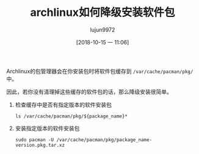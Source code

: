 #+TITLE: archlinux如何降级安装软件包
#+AUTHOR: lujun9972
#+TAGS: linux和它的小伙伴
#+DATE: [2018-10-15 一 11:06]
#+LANGUAGE:  zh-CN
#+OPTIONS:  H:6 num:nil toc:t \n:nil ::t |:t ^:nil -:nil f:t *:t <:nil

Archlinux的包管理器会在你安装包时将软件包缓存到 =/var/cache/pacman/pkg/= 中。

因此，若你没有清理掉这些缓存的软件包的话，那么降级安装很简单。

1. 检查缓存中是否有指定版本的软件安装包
   #+BEGIN_SRC shell
     ls /var/cache/pacman/pkg/${package_name}*
   #+END_SRC
2. 安装指定版本的软件安装包
   #+BEGIN_SRC shell
     sudo pacman -U /var/cache/pacman/pkg/package_name-version.pkg.tar.xz
   #+END_SRC
